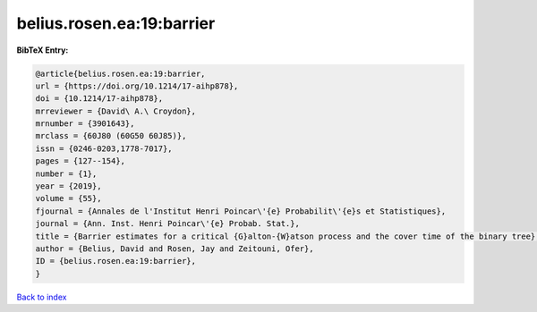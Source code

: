 belius.rosen.ea:19:barrier
==========================

.. :cite:t:`belius.rosen.ea:19:barrier`

.. bibliography:: ../../All.bib

**BibTeX Entry:**

.. code-block:: bibtex

   @article{belius.rosen.ea:19:barrier,
   url = {https://doi.org/10.1214/17-aihp878},
   doi = {10.1214/17-aihp878},
   mrreviewer = {David\ A.\ Croydon},
   mrnumber = {3901643},
   mrclass = {60J80 (60G50 60J85)},
   issn = {0246-0203,1778-7017},
   pages = {127--154},
   number = {1},
   year = {2019},
   volume = {55},
   fjournal = {Annales de l'Institut Henri Poincar\'{e} Probabilit\'{e}s et Statistiques},
   journal = {Ann. Inst. Henri Poincar\'{e} Probab. Stat.},
   title = {Barrier estimates for a critical {G}alton-{W}atson process and the cover time of the binary tree},
   author = {Belius, David and Rosen, Jay and Zeitouni, Ofer},
   ID = {belius.rosen.ea:19:barrier},
   }

`Back to index <../index>`_

